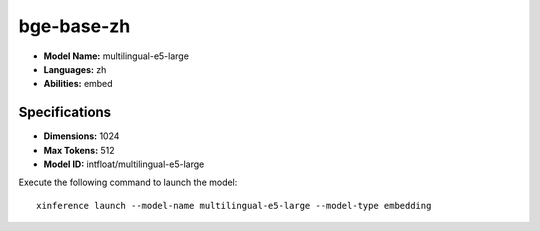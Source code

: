 .. _models_builtin_multilingual_e5_large:

=============
bge-base-zh
=============

- **Model Name:** multilingual-e5-large
- **Languages:** zh
- **Abilities:** embed

Specifications
^^^^^^^^^^^^^^

- **Dimensions:** 1024
- **Max Tokens:** 512
- **Model ID:** intfloat/multilingual-e5-large

Execute the following command to launch the model::

   xinference launch --model-name multilingual-e5-large --model-type embedding

